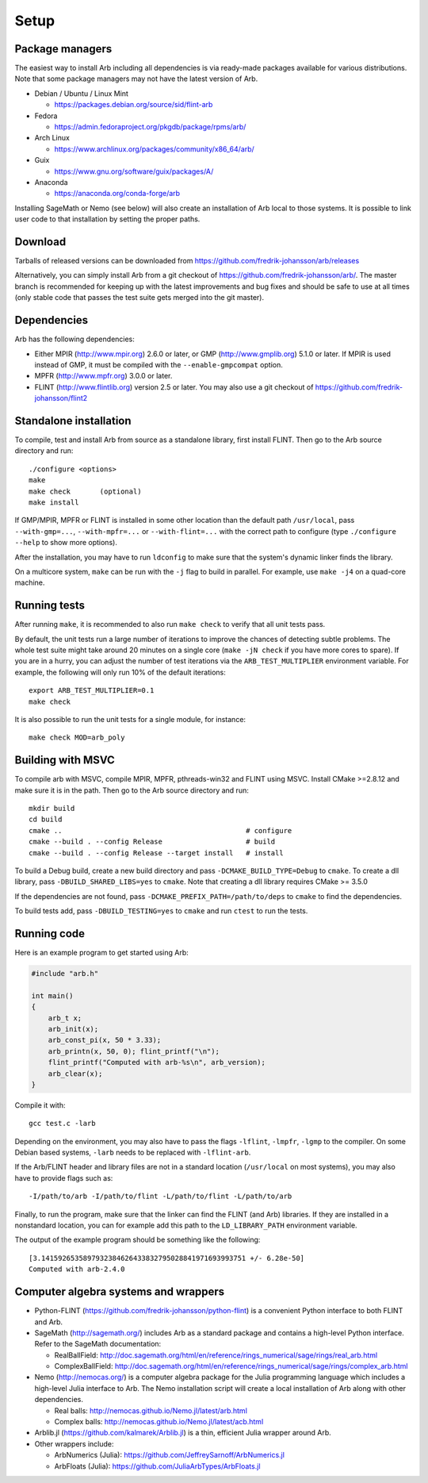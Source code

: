 .. _setup:

Setup
===============================================================================

Package managers
-------------------------------------------------------------------------------

The easiest way to install Arb including all dependencies is via ready-made
packages available for various distributions.
Note that some package managers may not have the latest version of Arb.

* Debian / Ubuntu / Linux Mint

  - https://packages.debian.org/source/sid/flint-arb

* Fedora

  - https://admin.fedoraproject.org/pkgdb/package/rpms/arb/

* Arch Linux

  - https://www.archlinux.org/packages/community/x86_64/arb/

* Guix

  - https://www.gnu.org/software/guix/packages/A/

* Anaconda

  - https://anaconda.org/conda-forge/arb

Installing SageMath or Nemo (see below) will also create an installation
of Arb local to those systems. It is possible to link user code to
that installation by setting the proper paths.

Download
-------------------------------------------------------------------------------

Tarballs of released versions can be downloaded from https://github.com/fredrik-johansson/arb/releases

Alternatively, you can simply install Arb from a git checkout of https://github.com/fredrik-johansson/arb/.
The master branch is recommended for keeping up with the latest improvements and bug fixes
and should be safe to use at all times (only stable code that passes the test suite
gets merged into the git master).

Dependencies
-------------------------------------------------------------------------------

Arb has the following dependencies:

* Either MPIR (http://www.mpir.org) 2.6.0 or later, or GMP (http://www.gmplib.org) 5.1.0 or later.
  If MPIR is used instead of GMP, it must be compiled with the ``--enable-gmpcompat`` option.
* MPFR (http://www.mpfr.org) 3.0.0 or later.
* FLINT (http://www.flintlib.org) version 2.5 or later. You may also
  use a git checkout of https://github.com/fredrik-johansson/flint2


Standalone installation
-------------------------------------------------------------------------------

To compile, test and install Arb from source as a standalone library,
first install FLINT. Then go to the Arb source directory and run::

    ./configure <options>
    make
    make check       (optional)
    make install

If GMP/MPIR, MPFR or FLINT is installed in some other location than
the default path ``/usr/local``, pass
``--with-gmp=...``, ``--with-mpfr=...`` or ``--with-flint=...`` with
the correct path to configure (type ``./configure --help`` to show
more options).

After the installation, you may have to run ``ldconfig``
to make sure that the system's dynamic linker finds the library.

On a multicore system, ``make`` can be run with the ``-j`` flag to build
in parallel. For example, use ``make -j4`` on a quad-core machine.

Running tests
-------------------------------------------------------------------------------

After running ``make``, it is recommended to also run ``make check``
to verify that all unit tests pass.

By default, the unit tests run a large number of iterations to improve
the chances of detecting subtle problems.
The whole test suite might take around 20 minutes on a single core
(``make -jN check`` if you have more cores to spare).
If you are in a hurry, you can adjust the number of test iterations via
the ``ARB_TEST_MULTIPLIER`` environment variable. For example, the following
will only run 10% of the default iterations::

    export ARB_TEST_MULTIPLIER=0.1
    make check

It is also possible to run the unit tests for a single module, for instance::

    make check MOD=arb_poly

Building with MSVC
-------------------------------------------------------------------------------

To compile arb with MSVC, compile MPIR, MPFR, pthreads-win32 and FLINT using
MSVC. Install CMake >=2.8.12 and make sure it is in the path. Then go to the Arb
source directory and run::

    mkdir build
    cd build
    cmake ..                                            # configure
    cmake --build . --config Release                    # build
    cmake --build . --config Release --target install   # install

To build a Debug build, create a new build directory and pass
``-DCMAKE_BUILD_TYPE=Debug`` to ``cmake``. To create a dll library, pass
``-DBUILD_SHARED_LIBS=yes`` to ``cmake``. Note that creating a dll library
requires CMake >= 3.5.0

If the dependencies are not found, pass ``-DCMAKE_PREFIX_PATH=/path/to/deps``
to ``cmake`` to find the dependencies.

To build tests add, pass ``-DBUILD_TESTING=yes`` to ``cmake`` and run ``ctest``
to run the tests.

Running code
-------------------------------------------------------------------------------

Here is an example program to get started using Arb:

.. code-block:: c

    #include "arb.h"

    int main()
    {
        arb_t x;
        arb_init(x);
        arb_const_pi(x, 50 * 3.33);
        arb_printn(x, 50, 0); flint_printf("\n");
        flint_printf("Computed with arb-%s\n", arb_version);
        arb_clear(x);
    }

Compile it with::

    gcc test.c -larb

Depending on the environment, you may also have to pass
the flags ``-lflint``, ``-lmpfr``, ``-lgmp`` to the compiler.
On some Debian based systems, ``-larb`` needs to be replaced
with ``-lflint-arb``.

If the Arb/FLINT header and library files are not in a standard location
(``/usr/local`` on most systems), you may also have to provide flags such as::

    -I/path/to/arb -I/path/to/flint -L/path/to/flint -L/path/to/arb

Finally, to run the program, make sure that the linker
can find the FLINT (and Arb) libraries. If they are installed in a
nonstandard location, you can for example add this path to the
``LD_LIBRARY_PATH`` environment variable.

The output of the example program should be something like the following::

    [3.1415926535897932384626433832795028841971693993751 +/- 6.28e-50]
    Computed with arb-2.4.0

Computer algebra systems and wrappers
-------------------------------------------------------------------------------

* Python-FLINT (https://github.com/fredrik-johansson/python-flint) is a
  convenient Python interface to both FLINT and Arb.

* SageMath (http://sagemath.org/) includes Arb as a standard package and
  contains a high-level Python interface. Refer to the SageMath documentation:

  * RealBallField: http://doc.sagemath.org/html/en/reference/rings_numerical/sage/rings/real_arb.html
  * ComplexBallField: http://doc.sagemath.org/html/en/reference/rings_numerical/sage/rings/complex_arb.html

* Nemo (http://nemocas.org/) is a computer algebra package for the
  Julia programming language which includes a high-level Julia interface to Arb.
  The Nemo installation script will create a local installation of
  Arb along with other dependencies.

  * Real balls: http://nemocas.github.io/Nemo.jl/latest/arb.html
  * Complex balls: http://nemocas.github.io/Nemo.jl/latest/acb.html

* Arblib.jl (https://github.com/kalmarek/Arblib.jl) is a thin, efficient
  Julia wrapper around Arb.

* Other wrappers include:

  * ArbNumerics (Julia): https://github.com/JeffreySarnoff/ArbNumerics.jl
  * ArbFloats (Julia): https://github.com/JuliaArbTypes/ArbFloats.jl

